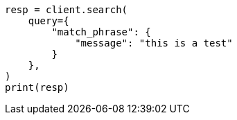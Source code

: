 // This file is autogenerated, DO NOT EDIT
// query-dsl/match-phrase-query.asciidoc:11

[source, python]
----
resp = client.search(
    query={
        "match_phrase": {
            "message": "this is a test"
        }
    },
)
print(resp)
----
